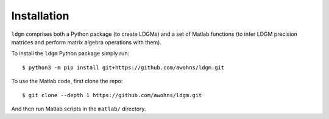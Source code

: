 .. _sec_installation:

############
Installation
############

``ldgm`` comprises both a Python package (to create LDGMs) and a set of Matlab functions (to infer LDGM precision matrices and perform matrix algebra operations with them).

To install the ``ldgm`` Python package simply run::

    $ python3 -m pip install git+https://github.com/awohns/ldgm.git

To use the Matlab code, first clone the repo::

    $ git clone --depth 1 https://github.com/awohns/ldgm.git

And then run Matlab scripts in the ``matlab/`` directory.

